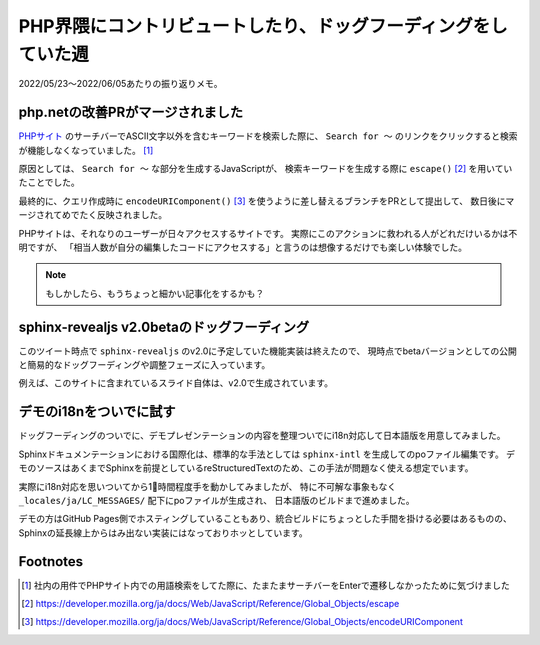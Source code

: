===============================================================
PHP界隈にコントリビュートしたり、ドッグフーディングをしていた週
===============================================================

.. post:: 2022-06-05
   :category: Diary
   :tags: PHP,Python,sphinx-revealjs,

2022/05/23～2022/06/05あたりの振り返りメモ。

php.netの改善PRがマージされました
=================================

.. image:: https://opengraph.githubassets.com/085940b3c4080e2eb3f625b6f2257c8031949da564e9ae8069da286d7a96d7bf/php/web-php/issues/518
   :target: https://github.com/php/web-php/issues/518

`PHPサイト <https://php.net>`_ のサーチバーでASCII文字以外を含むキーワードを検索した際に、
``Search for ～`` のリンクをクリックすると検索が機能しなくなっていました。 [#php-pr-trigger]_

原因としては、 ``Search for ～`` な部分を生成するJavaScriptが、
検索キーワードを生成する際に ``escape()`` [#mdn-escape]_ を用いていたことでした。

最終的に、クエリ作成時に ``encodeURIComponent()`` [#mdn-euric]_ を使うように差し替えるブランチをPRとして提出して、
数日後にマージされてめでたく反映されました。

PHPサイトは、それなりのユーザーが日々アクセスするサイトです。
実際にこのアクションに救われる人がどれだけいるかは不明ですが、
「相当人数が自分の編集したコードにアクセスする」と言うのは想像するだけでも楽しい体験でした。

.. note:: もしかしたら、もうちょっと細かい記事化をするかも？

sphinx-revealjs v2.0betaのドッグフーディング
============================================

.. oembed:: https://x.com/attakei/status/1529473775166578688?s=20&t=uwmae0gWiqTHRBv76mrZqA

このツイート時点で ``sphinx-revealjs`` のv2.0に予定していた機能実装は終えたので、
現時点でbetaバージョンとしての公開と簡易的なドッグフーディングや調整フェーズに入っています。

例えば、このサイトに含まれているスライド自体は、v2.0で生成されています。

デモのi18nをついでに試す
========================

ドッグフーディングのついでに、デモプレゼンテーションの内容を整理ついでにi18n対応して日本語版を用意してみました。

Sphinxドキュメンテーションにおける国際化は、標準的な手法としては ``sphinx-intl`` を生成してのpoファイル編集です。
デモのソースはあくまでSphinxを前提としているreStructuredTextのため、この手法が問題なく使える想定でいます。

実際にi18n対応を思いついてから1⃣時間程度手を動かしてみましたが、
特に不可解な事象もなく ``_locales/ja/LC_MESSAGES/`` 配下にpoファイルが生成され、
日本語版のビルドまで進めました。

デモの方はGitHub Pages側でホスティングしていることもあり、統合ビルドにちょっとした手間を掛ける必要はあるものの、
Sphinxの延長線上からはみ出ない実装にはなっておりホッとしています。

Footnotes
=========

.. [#php-pr-trigger] 社内の用件でPHPサイト内での用語検索をしてた際に、たまたまサーチバーをEnterで遷移しなかったために気づけました
.. [#mdn-escape] https://developer.mozilla.org/ja/docs/Web/JavaScript/Reference/Global_Objects/escape
.. [#mdn-euric] https://developer.mozilla.org/ja/docs/Web/JavaScript/Reference/Global_Objects/encodeURIComponent
